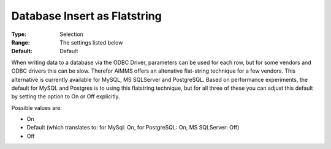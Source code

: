 

.. _Options_Database_Insert_as_Flatstring:


Database Insert as Flatstring
=============================



:Type:	Selection	
:Range:	The settings listed below	
:Default:	Default	



When writing data to a database via the ODBC Driver, parameters can be used for each row, but for some vendors and ODBC drivers this can be slow. Therefor AIMMS offers an altenative flat-string technique for a few vendors. This alternative is currently available for MySQL, MS SQLServer and PostgreSQL. Based on performance experiments, the default for MySQL and Postgres is to using this flatstring technique, but for all three of these you can adjust this default by setting the option to On or Off explicitly.



Possible values are:



*	On
*	Default (which translates to: for MySql: On, for PostgreSQL: On, MS SQLServer: Off)
*	Off
